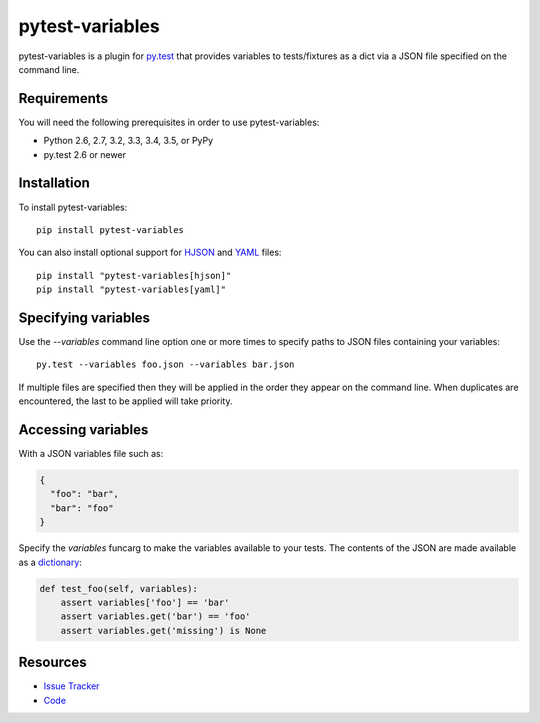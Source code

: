 pytest-variables
================

pytest-variables is a plugin for `py.test <http://pytest.org>`_ that provides
variables to tests/fixtures as a dict via a JSON file specified on the command
line.

.. image:: https://img.shields.io/pypi/l/pytest-variables.svg
   :target: https://github.com/davehunt/pytest-variables/blob/master/LICENSE
   :alt: License
.. image:: https://img.shields.io/pypi/v/pytest-variables.svg
   :target: https://pypi.python.org/pypi/pytest-variables/
   :alt: PyPI
.. image:: https://img.shields.io/travis/davehunt/pytest-variables.svg
   :target: https://travis-ci.org/davehunt/pytest-variables/
   :alt: Travis
.. image:: https://img.shields.io/github/issues-raw/davehunt/pytest-variables.svg
   :target: https://github.com/davehunt/pytest-variables/issues
   :alt: Issues
.. image:: https://img.shields.io/requires/github/davehunt/pytest-variables.svg
   :target: https://requires.io/github/davehunt/pytest-variables/requirements/?branch=master
   :alt: Requirements

Requirements
------------

You will need the following prerequisites in order to use pytest-variables:

- Python 2.6, 2.7, 3.2, 3.3, 3.4, 3.5, or PyPy
- py.test 2.6 or newer

Installation
------------

To install pytest-variables::

  pip install pytest-variables

You can also install optional support for `HJSON <http://hjson.org>`_ and `YAML <http://pyyaml.org>`_ files::

  pip install "pytest-variables[hjson]"
  pip install "pytest-variables[yaml]"

Specifying variables
--------------------

Use the `--variables` command line option one or more times to specify paths to
JSON files containing your variables::

  py.test --variables foo.json --variables bar.json

If multiple files are specified then they will be applied in the order they
appear on the command line. When duplicates are encountered, the last
to be applied will take priority.

Accessing variables
-------------------

With a JSON variables file such as:

.. code-block:: json

  {
    "foo": "bar",
    "bar": "foo"
  }

Specify the `variables` funcarg to make the variables available to your tests.
The contents of the JSON are made available as a
`dictionary <https://docs.python.org/tutorial/datastructures.html#dictionaries>`_:

.. code-block:: python

  def test_foo(self, variables):
      assert variables['foo'] == 'bar'
      assert variables.get('bar') == 'foo'
      assert variables.get('missing') is None

Resources
---------

- `Issue Tracker <http://github.com/davehunt/pytest-variables/issues>`_
- `Code <http://github.com/davehunt/pytest-variables/>`_

